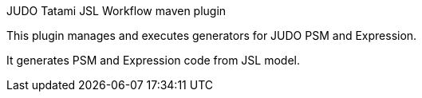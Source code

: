 JUDO Tatami JSL Workflow maven plugin
========================================

This plugin manages and executes generators for JUDO PSM and Expression.

It generates PSM and Expression code from JSL model.
